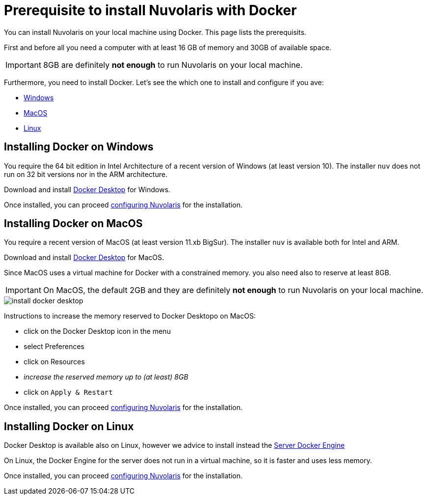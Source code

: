 = Prerequisite to install Nuvolaris with Docker

You can install Nuvolaris on your local machine using Docker. This page lists the prerequisits.

First and before all you need a computer with at least 16 GB of memory and 30GB of available space.

[IMPORTANT]
====
8GB are definitely **not enough** to run Nuvolaris on your local machine.
====

Furthermore, you need to install Docker. Let's see the which one to install and configure if you ave:

* <<windows, Windows>>
* <<macos, MacOS>>
* <<linux, Linux>>

[#windows]
== Installing Docker on Windows

You require the 64 bit edition in Intel Architecture of a recent version of Windows (at least version 10). The installer `nuv` does not run on 32 bit versions nor in the ARM architecture.

Download and install https://www.docker.com/products/docker-desktop/[Docker Desktop] for Windows.

Once installed, you can proceed xref:configre.adoc[configuring Nuvolaris] for the installation.

[#macos]
== Installing Docker on MacOS

You require a recent version of MacOS (at least version 11.xb BigSur). The installer `nuv` is available both for Intel and ARM. 

Download and install https://www.docker.com/products/docker-desktop/[Docker Desktop] for MacOS.

Since MacOS uses a virtual machine for Docker with a constrained memory. you also need also to reserve at least 8GB.

[IMPORTANT]
====
On MacOS, the default 2GB and they are definitely **not enough** to run Nuvolaris on your local machine.
====

image::install_docker_desktop.png[]

Instructions to increase the memory reserved to Docker Desktopo on MacOS:

* click on the Docker Desktop icon in the menu
* select Preferences
* click on Resources
* _increase the reserved memory up to (at least) 8GB_
* click on `Apply & Restart`

Once installed, you can proceed xref:configre.adoc[configuring Nuvolaris] for the installation.

[#linux]
== Installing Docker on Linux

Docker Desktop is available also on Linux, however we advice to install instead the https://docs.docker.com/engine/install/#server[Server Docker Engine] 

On Linux, the Docker Engine for the server does not run in a virtual machine, so it is faster and uses less memory. 

Once installed, you can proceed xref:configre.adoc[configuring Nuvolaris] for the installation.
